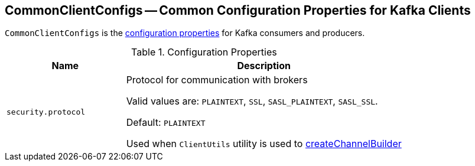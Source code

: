 == [[CommonClientConfigs]] CommonClientConfigs -- Common Configuration Properties for Kafka Clients

`CommonClientConfigs` is the <<properties, configuration properties>> for Kafka consumers and producers.

[[properties]]
.Configuration Properties
[cols="30m,70",options="header",width="100%"]
|===
| Name
| Description

| security.protocol
a| [[security.protocol]][[SECURITY_PROTOCOL_CONFIG]] Protocol for communication with brokers

Valid values are: `PLAINTEXT`, `SSL`, `SASL_PLAINTEXT`, `SASL_SSL`.

Default: `PLAINTEXT`

Used when `ClientUtils` utility is used to link:kafka-clients-ClientUtils.adoc#createChannelBuilder[createChannelBuilder]

|===
